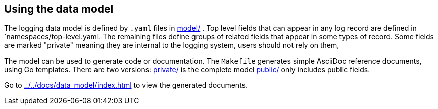 ==  Using the data model

The logging data model is defined by  `.yaml` files in link:model/[] .
Top level fields that can appear in any log record are defined in `namespaces/top-level.yaml.
The remaining files define groups of related fields that appear in some types of record.
Some fields are marked "private" meaning they are internal to the logging system, users should not rely on them,

The model can be used to generate code or documentation.
The `Makefile` generates simple AsciiDoc reference documents, using Go templates.
There are two versions: link:private/[] is the complete model link:public/[] only includes public fields.

Go to  link:../../docs/data_model/index.html[] to view the generated documents.
